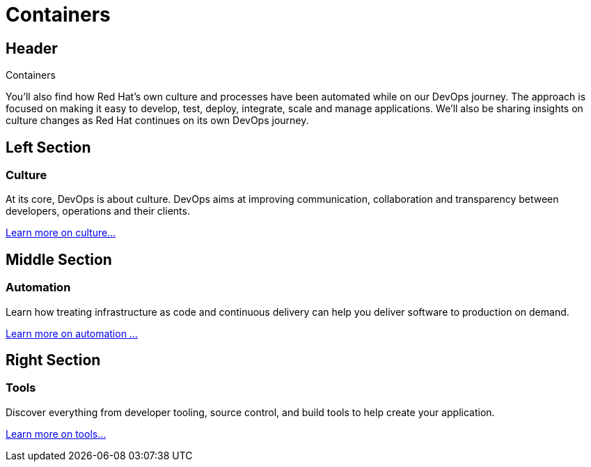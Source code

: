 = Containers
:awestruct-layout: solution-detail


== Header
Containers

You'll also find how Red Hat's own culture and processes have been automated while on our DevOps journey. The approach is focused on making it easy to develop, test, deploy, integrate, scale and manage applications. We'll also be sharing insights on culture changes as Red Hat continues on its own DevOps journey.


== Left Section
=== Culture
At its core, DevOps is about culture. DevOps aims at improving communication, collaboration and transparency between developers, operations and their clients.

link:/devops/adoption/#__a_id_culture_a_culture[Learn more on culture...]


== Middle Section
=== Automation
Learn how treating infrastructure as code and continuous delivery can help you deliver software to production on demand.

link:/devops/adoption/#__a_id_automation_a_automation[Learn more on automation ...]


== Right Section
=== Tools
Discover everything from developer tooling, source control, and build tools to help create your application.

link:/devops/adoption/#__a_id_tools_a_tools_and_infrastructure[Learn more on tools...]
